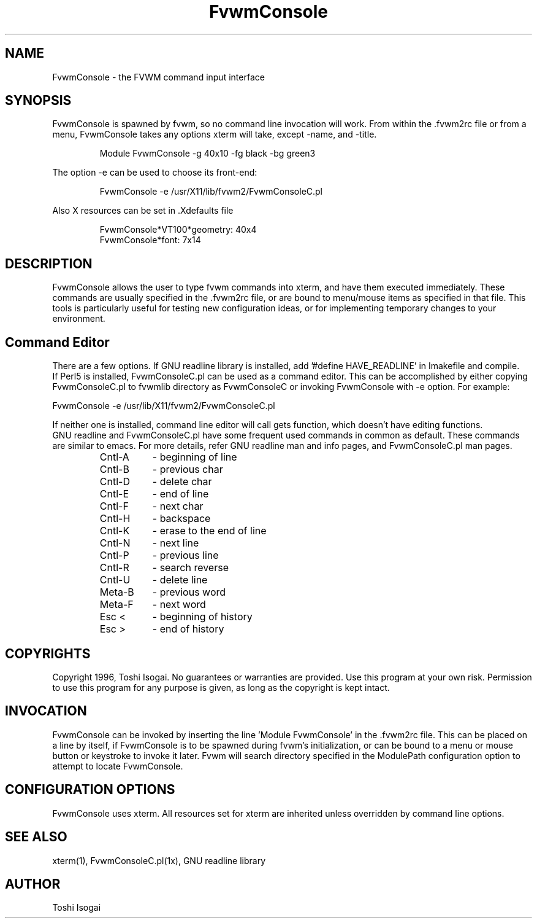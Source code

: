 .\" t
.\" @(#)FvwmConsole.1x	7/16/96
.TH FvwmConsole 1x "July 16 1996"
.UC

.SH NAME
FvwmConsole \- the FVWM command input interface
.SH SYNOPSIS
FvwmConsole is spawned by fvwm, so no command line invocation will work.
From within the .fvwm2rc file or from a menu, FvwmConsole takes any
options xterm will take, except -name, and -title.

.RS
Module FvwmConsole -g 40x10 -fg black -bg green3
.RE

 The option -e can be used to choose its front-end:

.RS
FvwmConsole -e /usr/X11/lib/fvwm2/FvwmConsoleC.pl
.RE

Also X resources can be set in .Xdefaults file

.RS
FvwmConsole*VT100*geometry: 40x4
.br
FvwmConsole*font: 7x14
.RE

.SH DESCRIPTION
FvwmConsole allows the user to type fvwm commands into xterm, and
have them executed immediately. These commands are usually specified
in the .fvwm2rc file, or are bound to menu/mouse items as specified
in that file. This tools is particularly useful for testing new
configuration ideas, or for implementing temporary changes to your
environment.


.SH Command Editor

There are a few options. If GNU readline library is installed,
add '#define HAVE_READLINE' in Imakefile and compile. 
.br
If Perl5 is installed, FvwmConsoleC.pl can be used as a command editor.
This can be accomplished by either copying FvwmConsoleC.pl 
to fvwmlib directory as FvwmConsoleC or
invoking FvwmConsole with -e option.
For example:

.br
FvwmConsole -e /usr/lib/X11/fvwm2/FvwmConsoleC.pl
.br

If neither one is installed, command line editor will call 
gets function, which doesn't have editing functions.
.br
GNU readline and FvwmConsoleC.pl have some frequent used commands
in common as default.
These commands are similar to emacs. 
For more details, refer GNU readline man and info pages, and
FvwmConsoleC.pl man pages.

.RS
.PD 0
.TP 8
Cntl-A
- beginning of line
.TP
Cntl-B
- previous char
.TP
Cntl-D
- delete char
.TP
Cntl-E
- end of line
.TP
Cntl-F
- next char
.TP
Cntl-H
- backspace
.TP 
Cntl-K
- erase to the end of line
.TP
Cntl-N
- next line
.TP
Cntl-P
- previous line
.TP
Cntl-R
- search reverse
.TP
Cntl-U
- delete line
.TP
Meta-B
- previous word
.TP
Meta-F
- next word
.TP
Esc <
- beginning of history
.TP
Esc >
- end of history
.RE
.PD
.SH COPYRIGHTS
Copyright 1996, Toshi Isogai. No guarantees or warranties are provided.
Use this program at your own risk. Permission to use this program for
any purpose is given, as long as the copyright is kept intact. 


.SH INVOCATION
FvwmConsole can be invoked by inserting the line 'Module FvwmConsole' in
the .fvwm2rc file. This can be placed on a line by itself, if FvwmConsole
is to be spawned during fvwm's initialization, or can be bound to a
menu or mouse button or keystroke to invoke it later. Fvwm will search
directory specified in the ModulePath configuration option to attempt
to locate FvwmConsole.

.SH CONFIGURATION OPTIONS
FvwmConsole uses xterm. All resources set for xterm are inherited
unless overridden by command line options.

.SH SEE ALSO
xterm(1), FvwmConsoleC.pl(1x), GNU readline library

.SH AUTHOR
Toshi Isogai  
